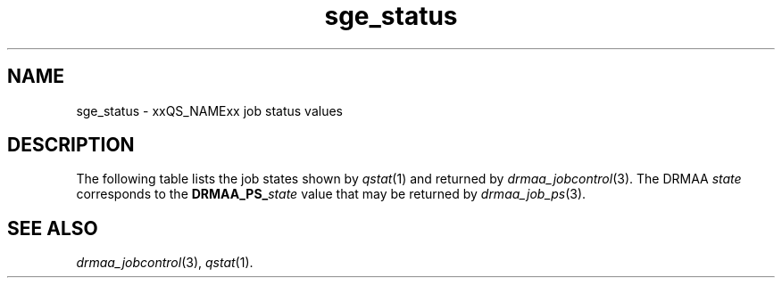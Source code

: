 '\" t
.\" Copyright (C), 2012  Dave Love, University of Liverpool
.\" You may distribute this file under the terms of the GNU Free
.\" Documentation License.
.de M		\" SGE man page reference
\\fI\\$1\\fR\\|(\\$2)\\$3
..
.TH sge_status 5 2012-08-25
.SH NAME
sge_status \- xxQS_NAMExx job status values
.SH DESCRIPTION
The following table lists the job states shown by
.M qstat 1
and returned by
.M drmaa_jobcontrol 3 .
The DRMAA
.I state
corresponds to the
.BI DRMAA_PS_ state
value that may be returned by
.M drmaa_job_ps 3 .
.PP
.TS
tab(@), allbox;
cbcbcbcb
ltltltlt.
Category@State@SGE@DRMAA state
Pending@pending@qw@QUEUED_ACTIVE
\^@pending, user hold@hqw@USER_ON_HOLD
\^@pending, system hold@hqw@SYSTEM_ON_HOLD
\^@T{
.na
pending, user and system hold
T}@hqw@USER_SYSTEM_ON_HOLD
\^@T{
.na
pending, user hold, re-queue
T}@hRwq@USER_ON_HOLD
\^@T{
.na
pending, system hold, re-queue
T}@hRwq@SYSTEM_ON_HOLD
\^@T{
.na
pending, user and system hold, re-queue
T}@hRwq@USER_SYSTEM_ON_HOLD
T{
.na
Running / transferring
T}@running@r, t@RUNNING
\^@T{
.na
running, re-run / transferring
T}@Rr, Rt@RUNNING
Suspended@job suspended@s, ts@USER_SUSPENDED
\^@queue suspended@S, tS@SYSTEM_SUSPENDED
\^@T{
.na
queue suspended by alarm
T}@T, tT@SYSTEM_SUSPENDED
\^@T{
.na
all suspended with re-run
T}@T{
.na
Rs, Rts, RS, RtS, RT, RtT
T}@SYSTEM_SUSPENDED
Error@T{
.na
all pending states with error
T}@T{
Eqw, Ehqw, EhRqw
T}@FAILED
Deleting@T{
.na
all running and suspended states with deletion
T}@T{
.na
dr, dt, dRr, dRt, ds, dS, dT, dRs, dRS, dRT
T}@T{
.na
same as equivalent DRMAA states without the "d"
T}
Finished@T{
.na
job finished normally
T}@z@DONE
Unkown@T{
.na
status cannot be determined
T}@@UNDETERMINED
.TE
.SH "SEE ALSO"
.M drmaa_jobcontrol 3 ,
.M qstat 1 .
